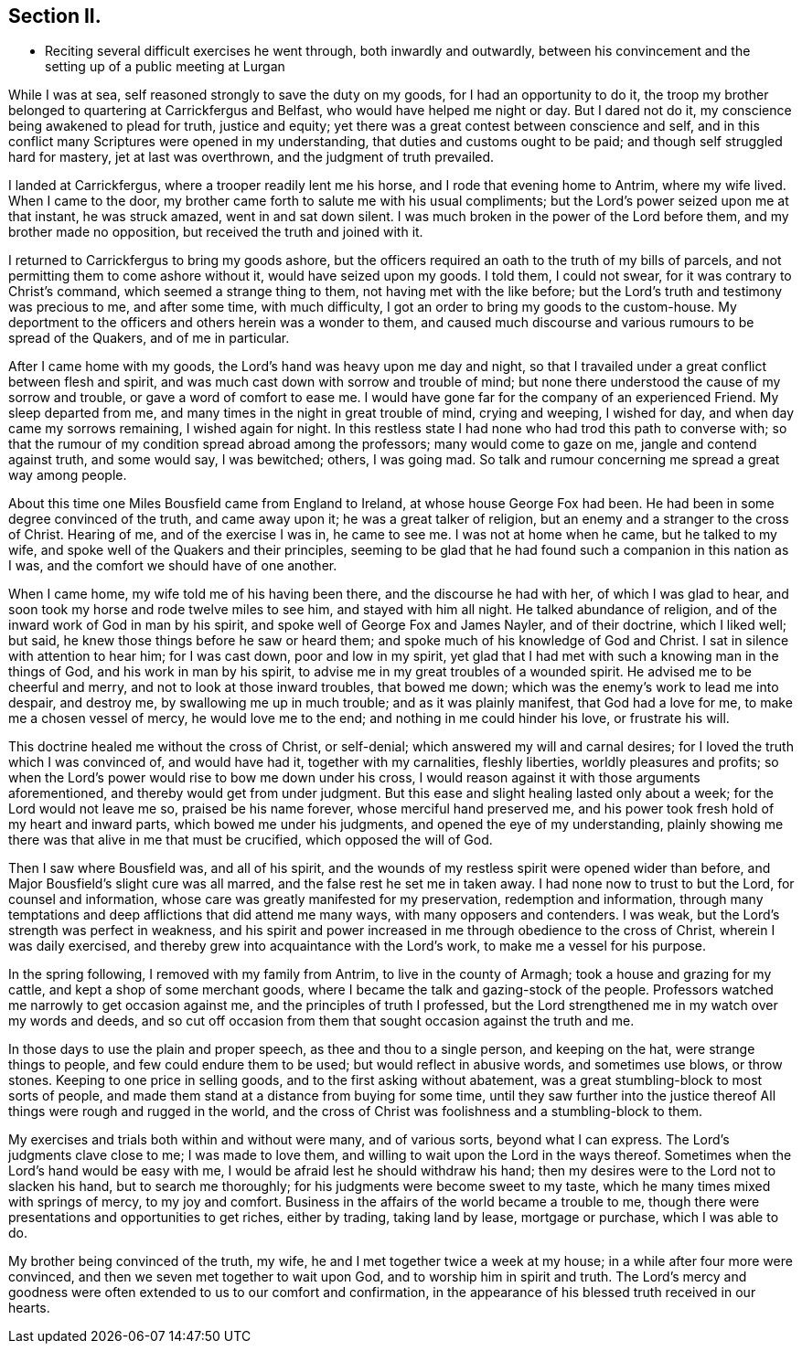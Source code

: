 == Section II.

[.chapter-synopsis]
* Reciting several difficult exercises he went through, both inwardly and outwardly, between his convincement and the setting up of a public meeting at Lurgan

While I was at sea, self reasoned strongly to save the duty on my goods,
for I had an opportunity to do it,
the troop my brother belonged to quartering at Carrickfergus and Belfast,
who would have helped me night or day.
But I dared not do it, my conscience being awakened to plead for truth,
justice and equity; yet there was a great contest between conscience and self,
and in this conflict many Scriptures were opened in my understanding,
that duties and customs ought to be paid; and though self struggled hard for mastery,
jet at last was overthrown, and the judgment of truth prevailed.

I landed at Carrickfergus, where a trooper readily lent me his horse,
and I rode that evening home to Antrim, where my wife lived.
When I came to the door, my brother came forth to salute me with his usual compliments;
but the Lord`'s power seized upon me at that instant, he was struck amazed,
went in and sat down silent.
I was much broken in the power of the Lord before them,
and my brother made no opposition, but received the truth and joined with it.

I returned to Carrickfergus to bring my goods ashore,
but the officers required an oath to the truth of my bills of parcels,
and not permitting them to come ashore without it, would have seized upon my goods.
I told them, I could not swear, for it was contrary to Christ`'s command,
which seemed a strange thing to them, not having met with the like before;
but the Lord`'s truth and testimony was precious to me, and after some time,
with much difficulty, I got an order to bring my goods to the custom-house.
My deportment to the officers and others herein was a wonder to them,
and caused much discourse and various rumours to be spread of the Quakers,
and of me in particular.

After I came home with my goods, the Lord`'s hand was heavy upon me day and night,
so that I travailed under a great conflict between flesh and spirit,
and was much cast down with sorrow and trouble of mind;
but none there understood the cause of my sorrow and trouble,
or gave a word of comfort to ease me.
I would have gone far for the company of an experienced Friend.
My sleep departed from me, and many times in the night in great trouble of mind,
crying and weeping, I wished for day, and when day came my sorrows remaining,
I wished again for night.
In this restless state I had none who had trod this path to converse with;
so that the rumour of my condition spread abroad among the professors;
many would come to gaze on me, jangle and contend against truth, and some would say,
I was bewitched; others, I was going mad.
So talk and rumour concerning me spread a great way among people.

About this time one Miles Bousfield came from England to Ireland,
at whose house George Fox had been.
He had been in some degree convinced of the truth, and came away upon it;
he was a great talker of religion, but an enemy and a stranger to the cross of Christ.
Hearing of me, and of the exercise I was in, he came to see me.
I was not at home when he came, but he talked to my wife,
and spoke well of the Quakers and their principles,
seeming to be glad that he had found such a companion in this nation as I was,
and the comfort we should have of one another.

When I came home, my wife told me of his having been there,
and the discourse he had with her, of which I was glad to hear,
and soon took my horse and rode twelve miles to see him, and stayed with him all night.
He talked abundance of religion, and of the inward work of God in man by his spirit,
and spoke well of George Fox and James Nayler, and of their doctrine, which I liked well;
but said, he knew those things before he saw or heard them;
and spoke much of his knowledge of God and Christ.
I sat in silence with attention to hear him; for I was cast down,
poor and low in my spirit,
yet glad that I had met with such a knowing man in the things of God,
and his work in man by his spirit, to advise me in my great troubles of a wounded spirit.
He advised me to be cheerful and merry, and not to look at those inward troubles,
that bowed me down; which was the enemy`'s work to lead me into despair, and destroy me,
by swallowing me up in much trouble; and as it was plainly manifest,
that God had a love for me, to make me a chosen vessel of mercy,
he would love me to the end; and nothing in me could hinder his love,
or frustrate his will.

This doctrine healed me without the cross of Christ, or self-denial;
which answered my will and carnal desires;
for I loved the truth which I was convinced of, and would have had it,
together with my carnalities, fleshly liberties, worldly pleasures and profits;
so when the Lord`'s power would rise to bow me down under his cross,
I would reason against it with those arguments aforementioned,
and thereby would get from under judgment.
But this ease and slight healing lasted only about a week;
for the Lord would not leave me so, praised be his name forever,
whose merciful hand preserved me,
and his power took fresh hold of my heart and inward parts,
which bowed me under his judgments, and opened the eye of my understanding,
plainly showing me there was that alive in me that must be crucified,
which opposed the will of God.

Then I saw where Bousfield was, and all of his spirit,
and the wounds of my restless spirit were opened wider than before,
and Major Bousfield`'s slight cure was all marred,
and the false rest he set me in taken away.
I had none now to trust to but the Lord, for counsel and information,
whose care was greatly manifested for my preservation, redemption and information,
through many temptations and deep afflictions that did attend me many ways,
with many opposers and contenders.
I was weak, but the Lord`'s strength was perfect in weakness,
and his spirit and power increased in me through obedience to the cross of Christ,
wherein I was daily exercised, and thereby grew into acquaintance with the Lord`'s work,
to make me a vessel for his purpose.

In the spring following, I removed with my family from Antrim,
to live in the county of Armagh; took a house and grazing for my cattle,
and kept a shop of some merchant goods,
where I became the talk and gazing-stock of the people.
Professors watched me narrowly to get occasion against me,
and the principles of truth I professed,
but the Lord strengthened me in my watch over my words and deeds,
and so cut off occasion from them that sought occasion against the truth and me.

In those days to use the plain and proper speech, as thee and thou to a single person,
and keeping on the hat, were strange things to people,
and few could endure them to be used; but would reflect in abusive words,
and sometimes use blows, or throw stones.
Keeping to one price in selling goods, and to the first asking without abatement,
was a great stumbling-block to most sorts of people,
and made them stand at a distance from buying for some time,
until they saw further into the justice thereof All
things were rough and rugged in the world,
and the cross of Christ was foolishness and a stumbling-block to them.

My exercises and trials both within and without were many, and of various sorts,
beyond what I can express.
The Lord`'s judgments clave close to me; I was made to love them,
and willing to wait upon the Lord in the ways thereof.
Sometimes when the Lord`'s hand would be easy with me,
I would be afraid lest he should withdraw his hand;
then my desires were to the Lord not to slacken his hand, but to search me thoroughly;
for his judgments were become sweet to my taste,
which he many times mixed with springs of mercy, to my joy and comfort.
Business in the affairs of the world became a trouble to me,
though there were presentations and opportunities to get riches, either by trading,
taking land by lease, mortgage or purchase, which I was able to do.

My brother being convinced of the truth, my wife,
he and I met together twice a week at my house;
in a while after four more were convinced,
and then we seven met together to wait upon God, and to worship him in spirit and truth.
The Lord`'s mercy and goodness were often extended to us to our comfort and confirmation,
in the appearance of his blessed truth received in our hearts.
